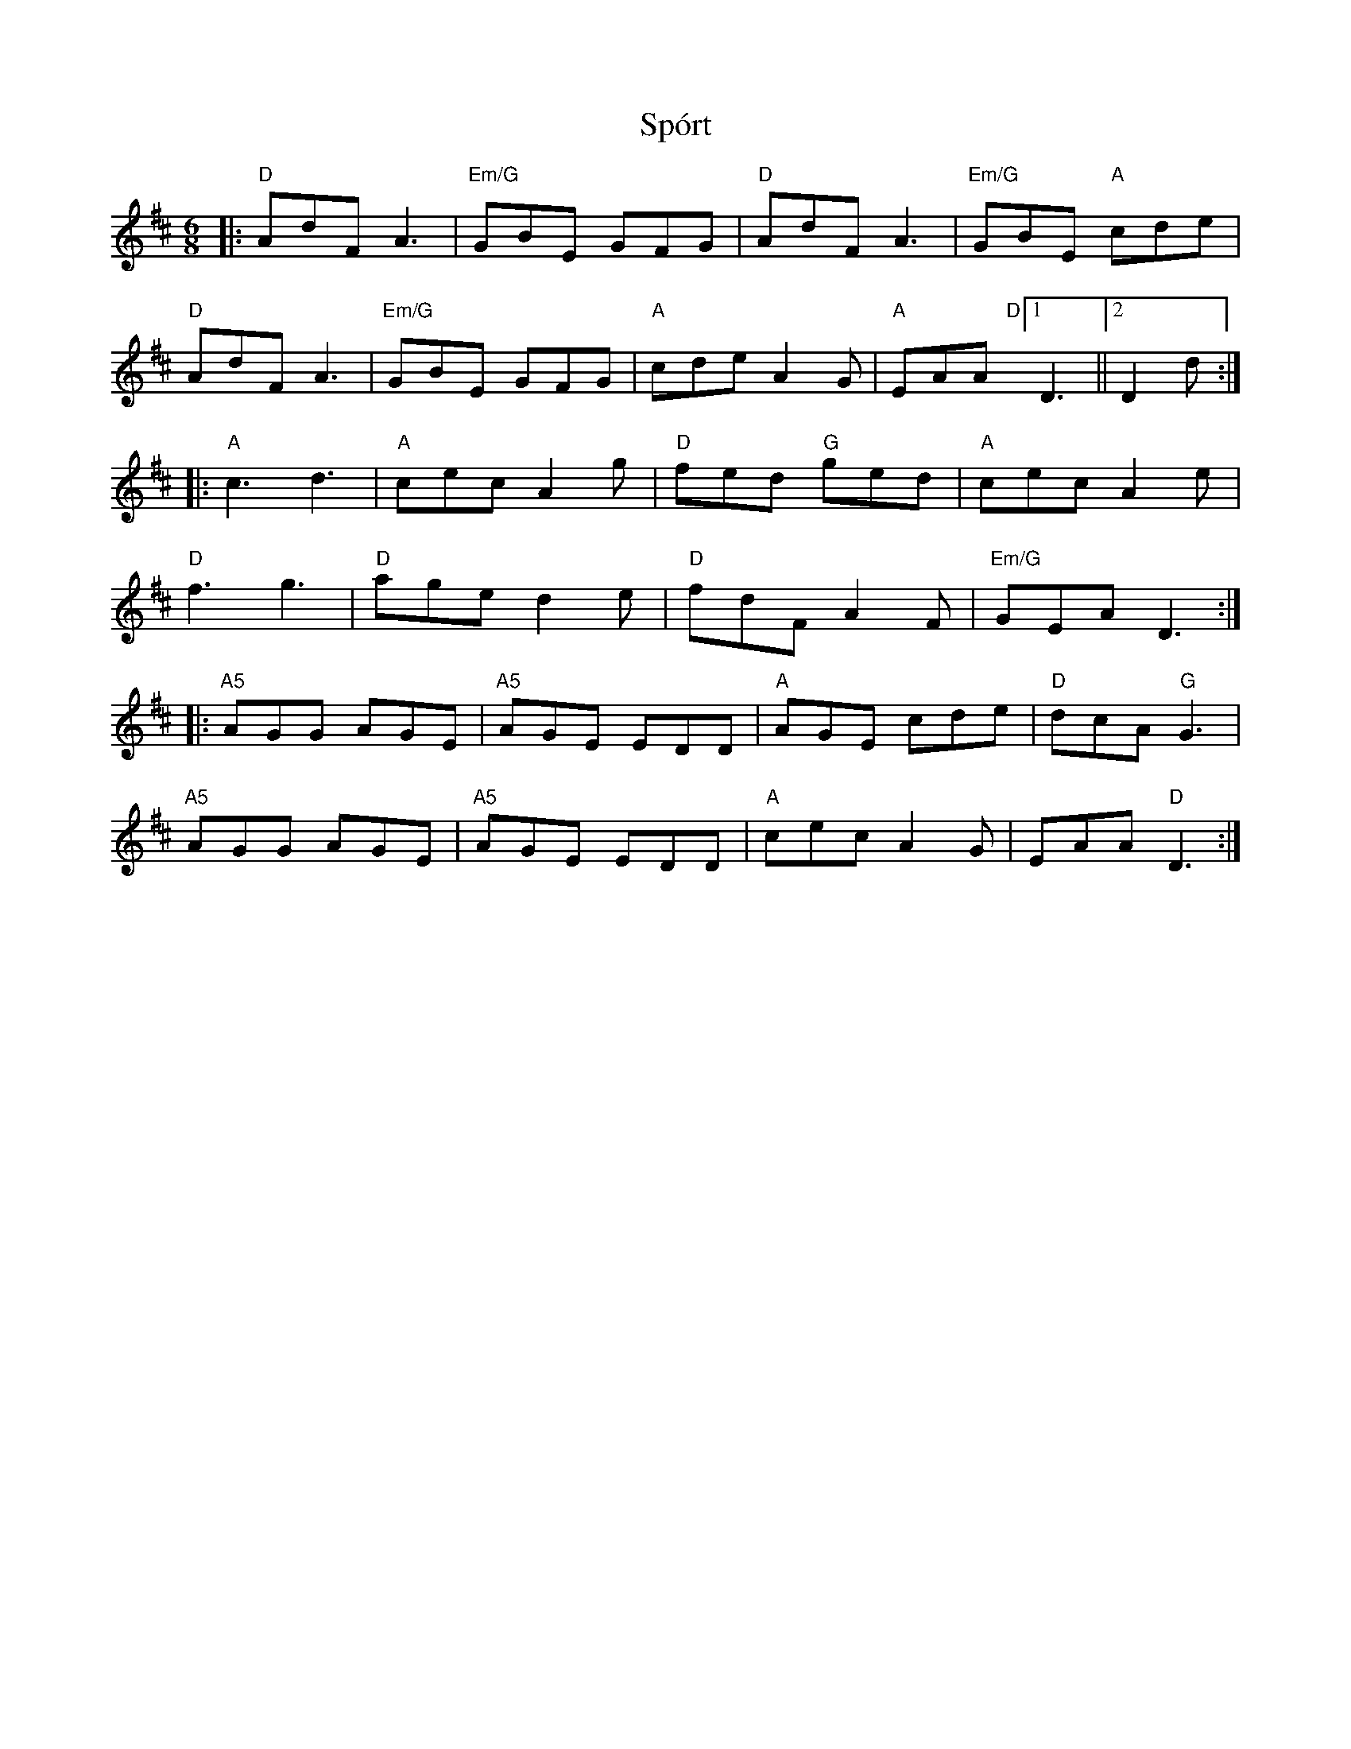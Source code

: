 X: 38111
T: Spórt
R: jig
M: 6/8
K: Dmajor
|:"D"AdF A3|"Em/G"GBE GFG|"D"AdF A3|"Em/G"GBE "A"cde|
"D"AdF A3|"Em/G"GBE GFG|"A"cde A2G|"A"EAA "D"[1D3||2 D2d:|
|:"A"c3 d3|"A"cec A2g|"D"fed "G"ged|"A"cec A2e|
"D"f3 g3|"D"age d2e|"D"fdF A2F|"Em/G"GEA D3:|
|:"A5"AGG AGE|"A5"AGE EDD|"A"AGE cde|"D"dcA "G"G3|
"A5"AGG AGE|"A5"AGE EDD|"A"cec A2G|EAA "D"D3:|

